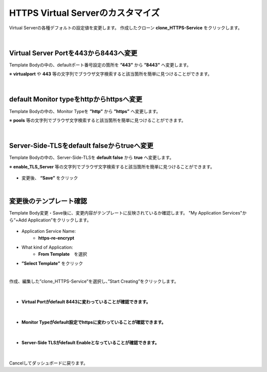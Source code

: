 HTTPS Virtual Serverのカスタマイズ
======================================

Virtual Serverの各種デフォルトの設定値を変更します。
作成したクローン **clone_HTTPS-Service** をクリックします。

.. figure:: images/c8-m2-1.png
   :scale: 50%
   :align: center


|
Virtual Server Portを443から8443へ変更
--------------------------------------

Template Bodyの中の、defaultポート番号設定の箇所を **”443”** から **”8443”** へ変更します。

※ **virtualport** や **443** 等の文字列でブラウザ文字検索すると該当箇所を簡単に見つけることができます。

.. figure:: images/c8-m2-2.png
   :scale: 40%
   :align: center


|
default Monitor typeをhttpからhttpsへ変更
--------------------------------------

Template Bodyの中の、Monitor Typeを **”http”** から **”https”** へ変更します。

※ **pools** 等の文字列でブラウザ文字検索すると該当箇所を簡単に見つけることができます。

.. figure:: images/c8-m2-3.png
   :scale: 40%
   :align: center


|
Server-Side-TLSをdefault falseからtrueへ変更
--------------------------------------

Template Bodyの中の、Server-Side-TLSを **default false** から **true** へ変更します。

※ **enable_TLS_Server** 等の文字列でブラウザ文字検索すると該当箇所を簡単に見つけることができます。

.. figure:: images/c8-m2-4.png
   :scale: 40%
   :align: center

- 変更後、 **“Save”** をクリック


|
変更後のテンプレート確認
--------------------------------------

Template Body変更・Save後に、変更内容がテンプレートに反映されているか確認します。
"My Application Services"から“+Add Application”をクリックします。

.. figure:: images/c8-m2-5.png
   :scale: 40%
   :align: center

- Application Service Name:
   - **https-re-encrypt**
- What kind of Application:
   - **From Template**　を選択
- **”Select Template”** をクリック

|
作成、編集した”clone_HTTPS-Service”を選択し、”Start Creating”をクリックします。

.. figure:: images/c8-m2-6.png
   :scale: 40%
   :align: center

|
- **Virtual Portがdefault 8443に変わっていることが確認できます。** 

.. figure:: images/c8-m2-7.png
   :scale: 40%
   :align: center


|
- **Monitor Typeがdefault設定でhttpsに変わっていることが確認できます。** 

.. figure:: images/c8-m2-8.png
   :scale: 40%
   :align: center


|
- **Server-Side TLSがdefault Enableとなっていることが確認できます。** 

.. figure:: images/c8-m2-9.png
   :scale: 35%
   :align: center


|
Cancelしてダッシュボードに戻ります。
